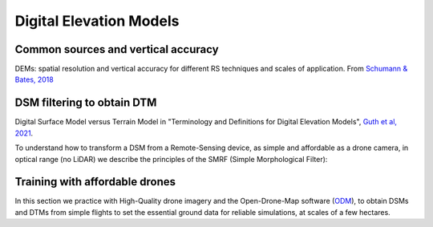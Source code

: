 Digital Elevation Models
========================


Common sources and vertical accuracy
------------------------------------


.. image:: VAccuracy-Scales_Schumann-Bates_2018.jpg
  :width: 400
  :alt: Vertical accuracy, scales and common techs.

DEMs: spatial resolution and vertical accuracy for different RS techniques and scales of application. From `Schumann & Bates, 2018`_

.. _Schumann & Bates, 2018: https://doi.org/10.3389/feart.2018.00225


DSM filtering to obtain DTM
---------------------------

.. image:: DSM_DTM_Guth_et_al_2021.png
  :width: 600
  :alt: DSM & DTM.
  
 
Digital Surface Model versus Terrain Model in "Terminology and Definitions for Digital Elevation Models", `Guth et al, 2021`_.

.. _Guth et al, 2021: https://doi.org/10.3390/rs13183581 

To understand how to transform a DSM from a Remote-Sensing device, as simple and affordable as a drone camera, in optical range (no LiDAR)
we describe the principles of the SMRF (Simple Morphological Filter): 



Training with affordable drones
-------------------------------

In this section we practice with High-Quality drone imagery and the Open-Drone-Map software (`ODM`_), to obtain DSMs and DTMs from simple flights to 
set the essential ground data for reliable simulations, at scales of a few hectares.

.. _ODM: https://opendronemap.org/'




